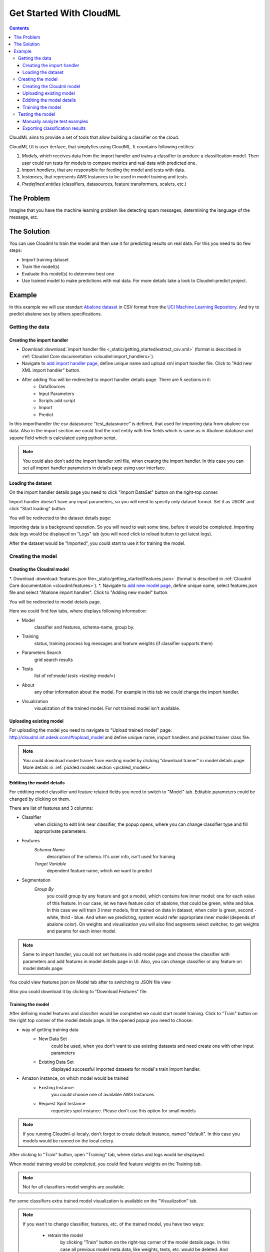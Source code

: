 .. _get_started:

************************
Get Started With CloudML
************************

.. contents:: 
   :depth: 4

CloudML aims to provide a set of tools that allow building a classifier on the cloud. 

CloudML UI is user iterface, that simplyfies using CloudML.
It countains following entities:

1. *Models*, which receives data from the import handler and trains a classifier to produce a classification model. Then user could run tests for models to compare metrics and real data with predicted one.
2. *Import handlers*, that are responsible for feeding the model and tests with data.
3. *Instances*, that represents AWS Instances to be used in model training and tests.
4. *Predefined entities* (classifiers, datasources, feature transformers, scalers, etc.)

The Problem
===========

Imagine that you have the machine learning problem like detecting spam messages, determining the language of the message, etc.

The Solution
============

You can use Cloudml to train the model and then use it for predicting results on real data.
For this you need to do few steps:

* Import training dataset
* Train the model(s)
* Evaluate this model(s) to determine best one
* Use trained model to make predictions with real data. For more details take a look to Cloudml-predict project.

Example
=======

In this example we will use standart `Abalone dataset <https://archive.ics.uci.edu/ml/datasets/Abalone>`_ in CSV format from the `UCI Machine Learning Repository <http://archive.ics.uci.edu/ml>`_. And try to predict abalone sex by others specifications.

Getting the data
----------------

Creating the import handler
~~~~~~~~~~~~~~~~~~~~~~~~~~~

* Download :download:`import handler file <_static/getting_started/extract_csv.xml>` (format is described in :ref:`Cloudml Core documentation <cloudml:import_handlers>`).
* Navigate to `add import handler page <http://cloudml.int.odesk.com/#/importhandlers/xml/add>`_, define unique name and upload xml import handler file. Click to "Add new XML import handler" button.

.. image:: ./_static/getting_started/add-import-handler.png

* After adding You will be redirected to import handler details page. There are 5 sections in it:
	* DataSources
	* Input Parameters
	* Scripts add script
	* Import											
	* Predict

In this importhandler the csv datasource "test_datasource" is defined, that used for importing data from abalone csv data. Also in the import section we could find the root entity with few fields which is same as in Abalone database and `square` field which is calculated using python script.

.. note::
	You could also don't add the import handler xml file, when creating the import handler. In this case you can set all import handler parameters in details page using user interface.

Loading the dataset
~~~~~~~~~~~~~~~~~~~

On the import handler details page you need to click "Import DataSet" button on the right-top conner.

.. image:: ./_static/getting_started/import-data.png
   :width: 800px

Import handler doesn't have any input parameters, so you will need to specify only dataset format. Set it as 'JSON' and click "Start loading" button.

.. image:: ./_static/getting_started/import-data-popup.jpg

You will be redirected to the dataset details page:

.. image:: ./_static/getting_started/dataset-details.png
	:width: 800px

Importing data is a background operation. So you will need to wait some time, before it would be completed. Importing data logs would be displayed on "Logs" tab (you will need click to reload button to get latest logs).

.. image:: ./_static/getting_started/dataset-logs.png
	:width: 800px

After the dataset would be "Imported", you could start to use it for training the model.

Creating the model
------------------

Creating the Cloudml model
~~~~~~~~~~~~~~~~~~~~~~~~~~

*. Download :download:`features.json file<_static/getting_started/features.json>` (format is described in :ref:`Cloudml Core documentation <cloudml:features>`).
*. Navigate to `add new model page <http://cloudml.int.odesk.com/#/add_model>`_, define unique name, select features.json file  and select "Abalone import handler". Click to "Adding new model" button.

.. image:: ./_static/getting_started/new-model.png

You will be redirected to model details page.

.. image:: ./_static/getting_started/model-details.png

Here we could find few tabs, where displays following information:

* Model
	classifier and features, schema-name, group by.
* Training
	status, training process log messages and feature weights (if classifier supports them)
* Parameters Search
	grid search results
* Tests
	list of ref:`model tests  <testing-model>`)
* About
	any other information about the model. For example in this tab we could change the import handler.
* Visualization
	visualization of the trained model. For not trained model isn't available.

Uploading existing model
~~~~~~~~~~~~~~~~~~~~~~~~

For uploading the model you need to navigate to "Upload trained model" page: http://cloudml.int.odesk.com/#/upload_model and define unique name, import handlers and pickled trainer class file.

.. note::
	You could download model trainer from existing model by clicking "download trainer" in model details page. More details in :ref:`pickled models section <pickled_models>`

Edditing the model details
~~~~~~~~~~~~~~~~~~~~~~~~~~

For edditing model classifier and feature related fields you need to switch to "Model" tab. Editable parameters could be changed by clicking on them.

There are list of features and 3 columns:

* Сlassifier
	when clicking to edit link near classifier, the popup opens, where you can change classifier type and fill approprivate parameters.

	.. image:: ./_static/getting_started/change-classifier.png

* Features
	`Schema Name`
		description of the schema. It's user info, isn't used for training
	`Target Variable`
		dependent feature name, which we want to predict
	
* Segmentation
	`Group By`
		you could group by any feature and got a model, which contains few inner model: one for each value of this feature. In our case, let we have feature color of abalone, that could be green, white and blue. In this case we will train 3 inner models, first trained on data in dataset, when color is green, second - white, thrid - blue.
		And when we predicting, system would refer appropriate inner model (depends of abalone color). On weights and visualization you will also find segments select switcher, to get weights and params for each inner model.


.. note::
	Same to import handler, you could not set features in add model page and choose the classifier with parameters and add features in model details page in UI. Also, you can change classifier or any feature on model details page:

You could view features json on Model tab after to switching to JSON file view

.. image:: ./_static/getting_started/features-json.png

Also you could download it by clicking to "Download Features" file.

.. _training_model

Training the model
~~~~~~~~~~~~~~~~~~

After defining model features and classifier would be completed we could start model training. Click to "Train" button on the right top conner of the model details page. In the opened popup you need to choose:

* way of getting training data
	* New Data Set
		could be used, when you don't want to use existing datasets and need create one with other input parameters
	* Existing Data Set
		displayed successful imported datasets for model's train import handler.
* Amazon instance, on which model would be trained
	* Existing Instance
		you could choose one of available AWS Instances
	* Request Spot Instance
		requestes spot instance. Please don't use this option for small models

.. image:: ./_static/getting_started/train-model.png

.. note::
	If you running Cloudml-ui localy, don't forgot to create default instance, named "default". In this case you models would be runned on the local celery.

After clicking to "Train" button, open "Training" tab, where status and logs would be displayed.

.. image:: ./_static/getting_started/training-logs.png

When model training would be completed, you could find feature weights on the Training tab.

.. image:: ./_static/getting_started/model-weigths.png

.. note::
	Not for all classifiers model weights are available.

For some classifiers extra trained model visualization is available on the "Visualization" tab.

.. note::
	If you wan't to change classifier, features, etc. of the 
	trained model, you have two ways:

		* retrain the model
			by clicking "Train" button on the right-top corner of the model details page. In this case all previous model meta data, like weights, tests, etc. would be deleted. And current model would be retrained.
		* clone the model
			by clicking "Clone" on the right-top corner of model details page. A new model instance would be created with same classifier, features and import handlers. You could train this new model.

.. note::
	You could download pickled trainer class for trainer model by clicking to "Download" button on right-top corner of model details page.

Testing the model
-----------------

Now we need to evaluate the model. Click to "Test" button in the right-top corner of the model details. In the opened popup you need specify way to get data and AWS instance (same to 
:ref:`model train <training_model>` popup).

Also, you can set flag "I want to save weights of the parameters.". In this case you will have "Weights" tab on the test details page, with test specific weights of each model parameter.

.. image:: ./_static/getting_started/run-test.png

.. note::
	Usually we run test on another dataset, not on which we trained the model.
	To play with different dataset in this model, go to import handler details, find csv datasource declaration and add parameters offset and count to it (for example set count = 2000). And import the dataset for train. Then change it to offset = 2000 and remove count and import dataset for test. In this case for train we will use first 2000 records in the csv file, end from 2000 to end records would be used in second dataset.
	Now try to train and test model using specific datasets.

	But sometimes, it's usefull to run few test: one on dataset, that used for training and second on another dataset. In this case, comparing accuracy of this tests, we can conclude whether model overfits data.

After clicking to "Start test" button you would be redirected to test details page.

The result of the test is a set of metrics and data with predicted and actual values and feature weights. More information could be found in :ref:`here <test_metrics>`_.

It contains few tabs:

* Metrics
	displays classifier related metrics. For classification tasks it's accuracy, ROC, ROC Auc.
* Confusion Matrix
	displays confusion matric(s). It could be few confusion matricses, if there are few segments in the model.
* Examples
	list of test examples from the dataset with real and predicted by the trainer model values
* About
	additional test specific fields
* Weights
	displays test parameters weights
* Logs
	displays log messages from the run_test celery task

.. note::
	On the model details page you could fill fields:

	* `Examples label field name`
		value of this field will by test example name
	* `Examples id field name`
		value of this field will indentify test example

Manually analyze test examples
~~~~~~~~~~~~~~~~~~~~~~~~~~~~~~

Test example for each row of the test dataset could be find on "Examples" tab of the test details page.

.. image:: ./_static/getting_started/test-examples.png
	:width: 800px

You could filter examples by real and predicted values, or by any feature, using data filters.

To view any test example details click on it on test details page:

.. image:: ./_static/getting_started/test-example.png

Exporting classification results
~~~~~~~~~~~~~~~~~~~~~~~~~~~~~~~~

You could export test examples to CSV file or to the your database by clicking to "Classification Results in CSV" and "Export Classification Results to DB" buttons respectively. More information could be found on the ref:`exporting data page <export_test_examples_to_db>`_.